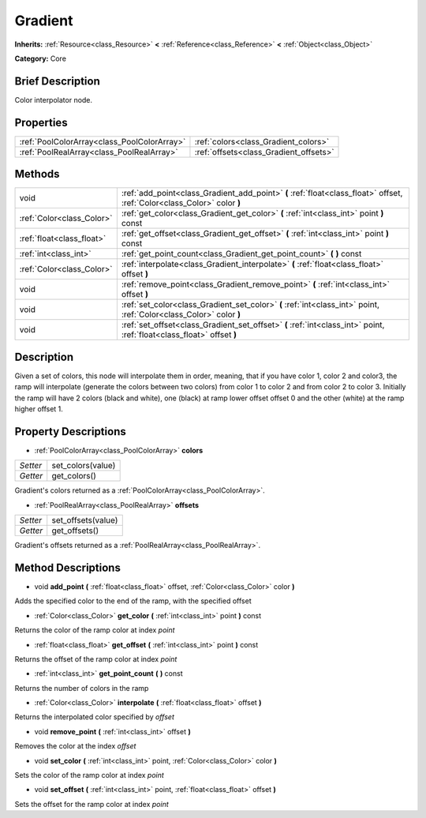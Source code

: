 .. Generated automatically by doc/tools/makerst.py in Godot's source tree.
.. DO NOT EDIT THIS FILE, but the Gradient.xml source instead.
.. The source is found in doc/classes or modules/<name>/doc_classes.

.. _class_Gradient:

Gradient
========

**Inherits:** :ref:`Resource<class_Resource>` **<** :ref:`Reference<class_Reference>` **<** :ref:`Object<class_Object>`

**Category:** Core

Brief Description
-----------------

Color interpolator node.

Properties
----------

+---------------------------------------------+----------------------------------------+
| :ref:`PoolColorArray<class_PoolColorArray>` | :ref:`colors<class_Gradient_colors>`   |
+---------------------------------------------+----------------------------------------+
| :ref:`PoolRealArray<class_PoolRealArray>`   | :ref:`offsets<class_Gradient_offsets>` |
+---------------------------------------------+----------------------------------------+

Methods
-------

+----------------------------+--------------------------------------------------------------------------------------------------------------------------+
| void                       | :ref:`add_point<class_Gradient_add_point>` **(** :ref:`float<class_float>` offset, :ref:`Color<class_Color>` color **)** |
+----------------------------+--------------------------------------------------------------------------------------------------------------------------+
| :ref:`Color<class_Color>`  | :ref:`get_color<class_Gradient_get_color>` **(** :ref:`int<class_int>` point **)** const                                 |
+----------------------------+--------------------------------------------------------------------------------------------------------------------------+
| :ref:`float<class_float>`  | :ref:`get_offset<class_Gradient_get_offset>` **(** :ref:`int<class_int>` point **)** const                               |
+----------------------------+--------------------------------------------------------------------------------------------------------------------------+
| :ref:`int<class_int>`      | :ref:`get_point_count<class_Gradient_get_point_count>` **(** **)** const                                                 |
+----------------------------+--------------------------------------------------------------------------------------------------------------------------+
| :ref:`Color<class_Color>`  | :ref:`interpolate<class_Gradient_interpolate>` **(** :ref:`float<class_float>` offset **)**                              |
+----------------------------+--------------------------------------------------------------------------------------------------------------------------+
| void                       | :ref:`remove_point<class_Gradient_remove_point>` **(** :ref:`int<class_int>` offset **)**                                |
+----------------------------+--------------------------------------------------------------------------------------------------------------------------+
| void                       | :ref:`set_color<class_Gradient_set_color>` **(** :ref:`int<class_int>` point, :ref:`Color<class_Color>` color **)**      |
+----------------------------+--------------------------------------------------------------------------------------------------------------------------+
| void                       | :ref:`set_offset<class_Gradient_set_offset>` **(** :ref:`int<class_int>` point, :ref:`float<class_float>` offset **)**   |
+----------------------------+--------------------------------------------------------------------------------------------------------------------------+

Description
-----------

Given a set of colors, this node will interpolate them in order, meaning, that if you have color 1, color 2 and color3, the ramp will interpolate (generate the colors between two colors) from color 1 to color 2 and from color 2 to color 3. Initially the ramp will have 2 colors (black and white), one (black) at ramp lower offset offset 0 and the other (white) at the ramp higher offset 1.

Property Descriptions
---------------------

.. _class_Gradient_colors:

- :ref:`PoolColorArray<class_PoolColorArray>` **colors**

+----------+-------------------+
| *Setter* | set_colors(value) |
+----------+-------------------+
| *Getter* | get_colors()      |
+----------+-------------------+

Gradient's colors returned as a :ref:`PoolColorArray<class_PoolColorArray>`.

.. _class_Gradient_offsets:

- :ref:`PoolRealArray<class_PoolRealArray>` **offsets**

+----------+--------------------+
| *Setter* | set_offsets(value) |
+----------+--------------------+
| *Getter* | get_offsets()      |
+----------+--------------------+

Gradient's offsets returned as a :ref:`PoolRealArray<class_PoolRealArray>`.

Method Descriptions
-------------------

.. _class_Gradient_add_point:

- void **add_point** **(** :ref:`float<class_float>` offset, :ref:`Color<class_Color>` color **)**

Adds the specified color to the end of the ramp, with the specified offset

.. _class_Gradient_get_color:

- :ref:`Color<class_Color>` **get_color** **(** :ref:`int<class_int>` point **)** const

Returns the color of the ramp color at index *point*

.. _class_Gradient_get_offset:

- :ref:`float<class_float>` **get_offset** **(** :ref:`int<class_int>` point **)** const

Returns the offset of the ramp color at index *point*

.. _class_Gradient_get_point_count:

- :ref:`int<class_int>` **get_point_count** **(** **)** const

Returns the number of colors in the ramp

.. _class_Gradient_interpolate:

- :ref:`Color<class_Color>` **interpolate** **(** :ref:`float<class_float>` offset **)**

Returns the interpolated color specified by *offset*

.. _class_Gradient_remove_point:

- void **remove_point** **(** :ref:`int<class_int>` offset **)**

Removes the color at the index *offset*

.. _class_Gradient_set_color:

- void **set_color** **(** :ref:`int<class_int>` point, :ref:`Color<class_Color>` color **)**

Sets the color of the ramp color at index *point*

.. _class_Gradient_set_offset:

- void **set_offset** **(** :ref:`int<class_int>` point, :ref:`float<class_float>` offset **)**

Sets the offset for the ramp color at index *point*

